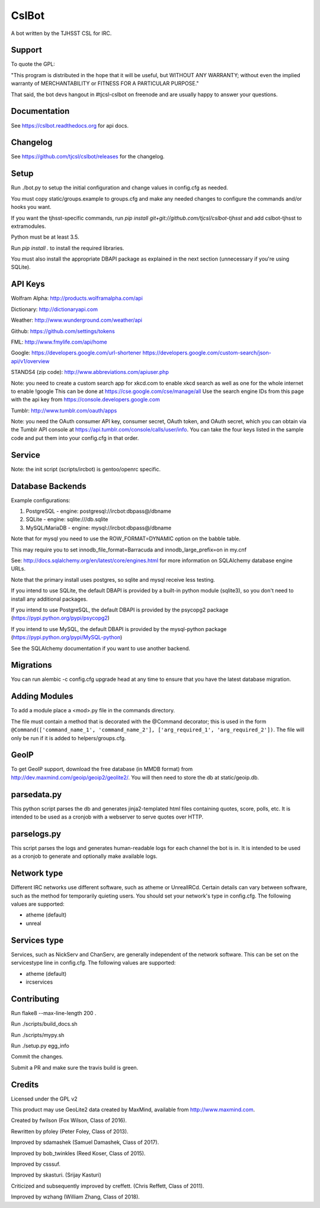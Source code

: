======
CslBot
======

.. image:: https://travis-ci.org/tjcsl/cslbot.svg?branch=master
    :target: https://travis-ci.org/tjcsl/cslbot
    :alt: Travis CI

.. image:: https://codeclimate.com/github/tjcsl/cslbot/badges/gpa.svg
   :target: https://codeclimate.com/github/tjcsl/cslbot
   :alt: Code Climate

.. image:: https://coveralls.io/repos/tjcsl/cslbot/badge.svg?branch=master&service=github
    :target: https://coveralls.io/github/tjcsl/cslbot?branch=master
    :alt: Coverage
    
.. image:: https://readthedocs.org/projects/cslbot/badge/?version=latest
    :target: http://cslbot.readthedocs.org/en/latest
    :alt: Docs

A bot written by the TJHSST CSL for IRC. 

Support
-------
To quote the GPL: 

"This program is distributed in the hope that it will be useful, but WITHOUT ANY WARRANTY; without even the implied warranty of MERCHANTABILITY or FITNESS FOR A PARTICULAR PURPOSE."

That said, the bot devs hangout in #tjcsl-cslbot on freenode and are usually happy to answer your questions.

Documentation
-------------
See https://cslbot.readthedocs.org for api docs.

Changelog
---------
See https://github.com/tjcsl/cslbot/releases for the changelog.

Setup
-----
Run ./bot.py to setup the initial configuration and change values in config.cfg as needed.

You must copy static/groups.example to groups.cfg and make any needed changes to configure the commands and/or hooks you want.

If you want the tjhsst-specific commands, run `pip install git+git://github.com/tjcsl/cslbot-tjhsst` and add cslbot-tjhsst to extramodules.

Python must be at least 3.5.

Run `pip install .` to install the required libraries.

You must also install the appropriate DBAPI package as explained in the next section (unnecessary if you're using SQLite).

API Keys
--------

Wolfram Alpha: http://products.wolframalpha.com/api

Dictionary: http://dictionaryapi.com

Weather: http://www.wunderground.com/weather/api

Github: https://github.com/settings/tokens

FML: http://www.fmylife.com/api/home

Google: https://developers.google.com/url-shortener https://developers.google.com/custom-search/json-api/v1/overview

STANDS4 (zip code): http://www.abbreviations.com/apiuser.php

Note: you need to create a custom search app for xkcd.com to enable xkcd search as well as one for the whole internet to enable !google
This can be done at https://cse.google.com/cse/manage/all
Use the search engine IDs from this page with the api key from https://console.developers.google.com

Tumblr: http://www.tumblr.com/oauth/apps

Note: you need the OAuth consumer API key, consumer secret, OAuth token, and OAuth secret, which you can obtain via the Tumblr API console
at https://api.tumblr.com/console/calls/user/info. You can take the four keys listed in the sample code and put them into your config.cfg
in that order.

Service
-------
Note: the init script (scripts/ircbot) is gentoo/openrc specific.

Database Backends
-----------------
Example configurations:

1.  PostgreSQL - engine: postgresql://ircbot:dbpass@/dbname

2.  SQLite - engine: sqlite:///db.sqlite

3. MySQL/MariaDB - engine: mysql://ircbot:dbpass@/dbname

Note that for mysql you need to use the ROW_FORMAT=DYNAMIC option on the babble table.

This may require you to set innodb_file_format=Barracuda and innodb_large_prefix=on in my.cnf

See: http://docs.sqlalchemy.org/en/latest/core/engines.html for more information on SQLAlchemy database engine URLs.

Note that the primary install uses postgres, so sqlite and mysql receive less testing.

If you intend to use SQLite, the default DBAPI is provided by a built-in python module (sqlite3), so you don't need to install any additional packages.

If you intend to use PostgreSQL, the default DBAPI is provided by the psycopg2 package (https://pypi.python.org/pypi/psycopg2)

If you intend to use MySQL, the default DBAPI is provided by the mysql-python package (https://pypi.python.org/pypi/MySQL-python)

See the SQLAlchemy documentation if you want to use another backend.

Migrations
----------
You can run alembic -c config.cfg upgrade head at any time to ensure that you have the latest database migration.

Adding Modules
--------------
To add a module place a <mod>.py file in the commands directory.

The file must contain a method that is decorated with the @Command decorator;
this is used in the form ``@Command(['command_name_1', 'command_name_2'], ['arg_required_1', 'arg_required_2'])``.
The file will only be run if it is added to helpers/groups.cfg.

GeoIP
-----
To get GeoIP support, download the free database (in MMDB format) from http://dev.maxmind.com/geoip/geoip2/geolite2/.
You will then need to store the db at static/geoip.db.

parsedata.py
------------
This python script parses the db and generates jinja2-templated
html files containing quotes, score, polls, etc. It is intended to be used as a cronjob with
a webserver to serve quotes over HTTP.

parselogs.py
------------
This script parses the logs and generates human-readable logs for each channel the bot is in.
It is intended to be used as a cronjob to generate and optionally make available logs.

Network type
------------
Different IRC networks use different software, such as atheme or UnrealIRCd. Certain details can vary between software, such as the method for
temporarily quieting users. You should set your network's type in config.cfg. The following values are supported:

* atheme (default)

* unreal

Services type
-------------
Services, such as NickServ and ChanServ, are generally independent of the network software. This can be set on the servicestype line in config.cfg.
The following values are supported:

* atheme (default)

* ircservices


Contributing
------------
Run flake8 --max-line-length 200 .

Run ./scripts/build_docs.sh

Run ./scripts/mypy.sh

Run ./setup.py egg_info

Commit the changes.

Submit a PR and make sure the travis build is green.

Credits
-------
Licensed under the GPL v2

This product may use GeoLite2 data created by MaxMind, available from http://www.maxmind.com.

Created by fwilson (Fox Wilson, Class of 2016).  

Rewritten by pfoley (Peter Foley, Class of 2013).  

Improved by sdamashek (Samuel Damashek, Class of 2017).  

Improved by bob_twinkles (Reed Koser, Class of 2015).  

Improved by csssuf.  

Improved by skasturi. (Srijay Kasturi)  

Criticized and subsequently improved by creffett. (Chris Reffett, Class of 2011).

Improved by wzhang (William Zhang, Class of 2018).

